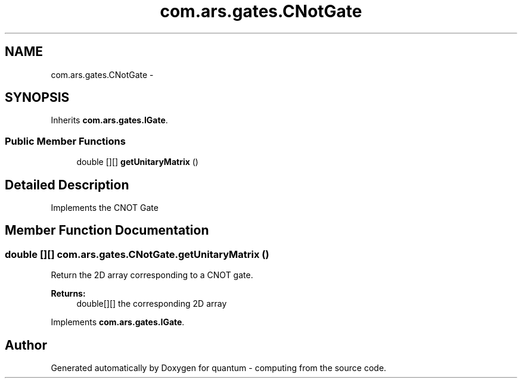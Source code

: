 .TH "com.ars.gates.CNotGate" 3 "Wed Nov 23 2016" "quantum - computing" \" -*- nroff -*-
.ad l
.nh
.SH NAME
com.ars.gates.CNotGate \- 
.SH SYNOPSIS
.br
.PP
.PP
Inherits \fBcom\&.ars\&.gates\&.IGate\fP\&.
.SS "Public Member Functions"

.in +1c
.ti -1c
.RI "double [][] \fBgetUnitaryMatrix\fP ()"
.br
.in -1c
.SH "Detailed Description"
.PP 
Implements the CNOT Gate 
.SH "Member Function Documentation"
.PP 
.SS "double [][] com\&.ars\&.gates\&.CNotGate\&.getUnitaryMatrix ()"
Return the 2D array corresponding to a CNOT gate\&. 
.PP
\fBReturns:\fP
.RS 4
double[][] the corresponding 2D array 
.RE
.PP

.PP
Implements \fBcom\&.ars\&.gates\&.IGate\fP\&.

.SH "Author"
.PP 
Generated automatically by Doxygen for quantum - computing from the source code\&.
